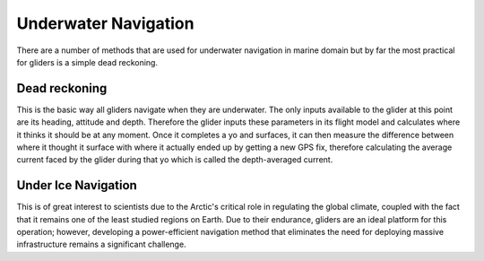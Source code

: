 Underwater Navigation
++++++++++++++++++++++++++

There are a number of methods that are used for underwater navigation in marine domain but by far the most practical for gliders is a simple dead reckoning.

Dead reckoning
--------------------
This is the basic way all gliders navigate when they are underwater. The only inputs available to the glider at this point are its heading, attitude and depth. Therefore the glider inputs these parameters in its flight model and calculates where it thinks it should be at any moment. Once it completes a yo and surfaces, it can then measure the difference between where it thought it surface with where it actually  ended up by getting a new GPS fix, therefore calculating the average current faced by the glider during that yo which is called the depth-averaged current. 

Under Ice Navigation
---------------------
This is of great interest to scientists due to the Arctic's critical role in regulating the global climate, coupled with the fact that it remains one of the least studied regions on Earth. Due to their endurance, gliders are an ideal platform for this operation; however, developing a power-efficient navigation method that eliminates the need for deploying massive infrastructure remains a significant challenge.